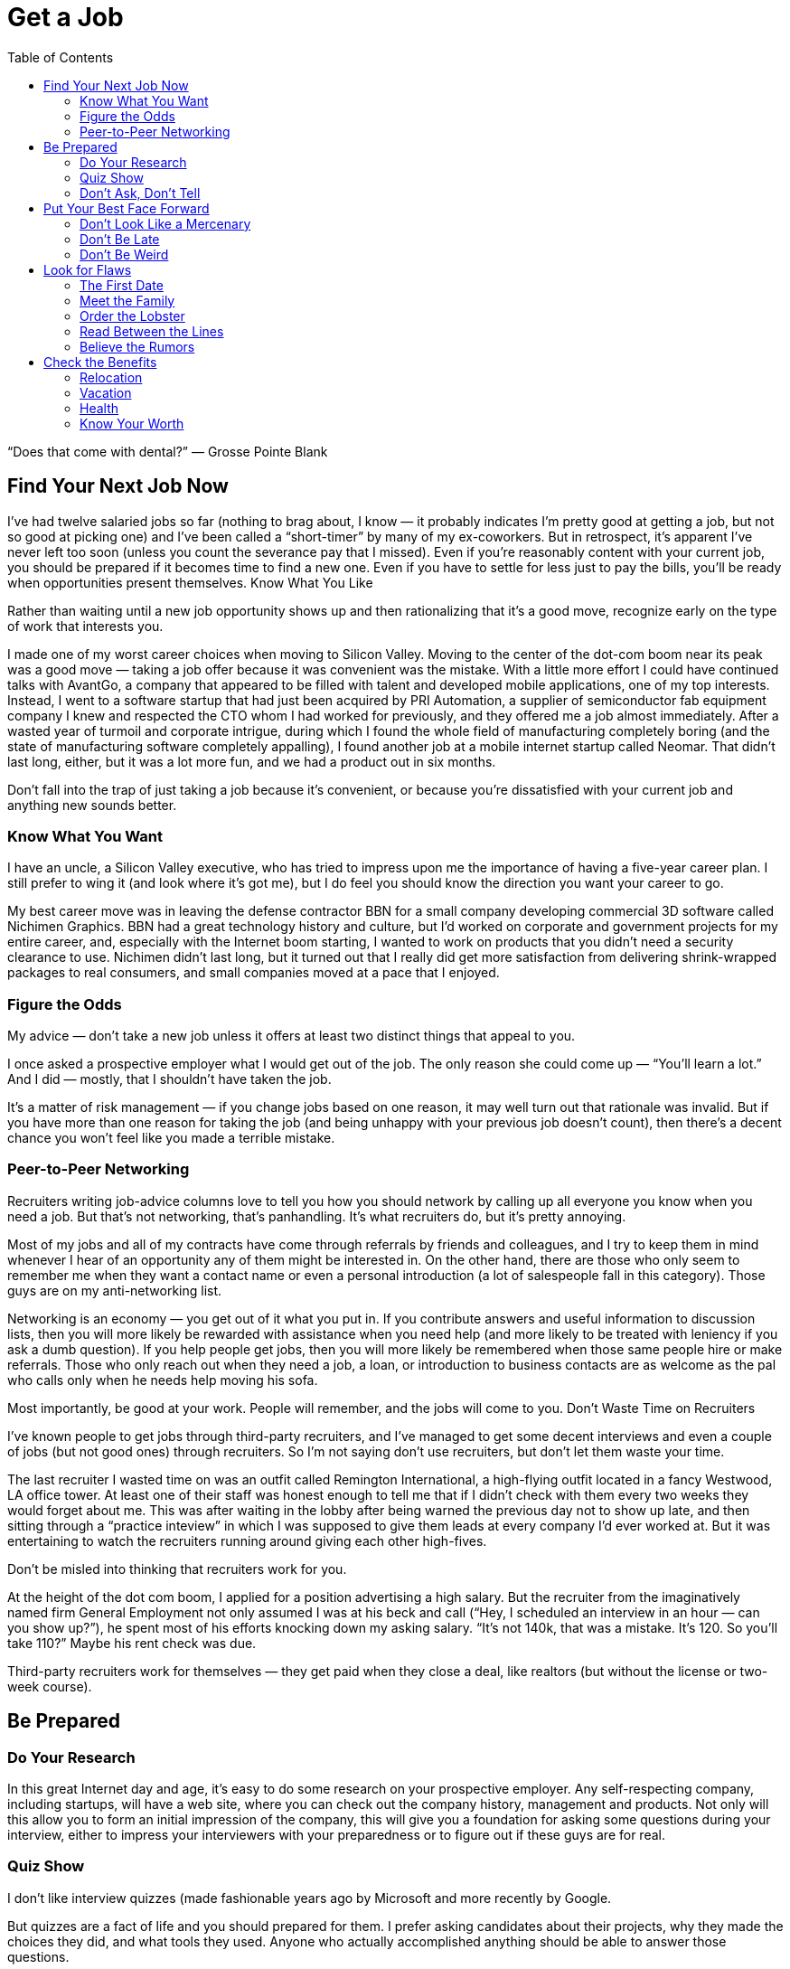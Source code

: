 :toc:

= Get a Job


“Does that come with dental?” — Grosse Pointe Blank

== Find Your Next Job Now

I’ve had twelve salaried jobs so far (nothing to brag about, I know — it probably indicates I’m pretty good at getting a job, but not so good at picking one) and I’ve been called a “short-timer” by many of my ex-coworkers. But in retrospect, it’s apparent I’ve never left too soon (unless you count the severance pay that I missed). Even if you’re reasonably content with your current job, you should be prepared if it becomes time to find a new one. Even if you have to settle for less just to pay the bills, you’ll be ready when opportunities present themselves.
Know What You Like

Rather than waiting until a new job opportunity shows up and then rationalizing that it’s a good move, recognize early on the type of work that interests you.

I made one of my worst career choices when moving to Silicon Valley. Moving to the center of the dot-com boom near its peak was a good move — taking a job offer because it was convenient was the mistake. With a little more effort I could have continued talks with AvantGo, a company that appeared to be filled with talent and developed mobile applications, one of my top interests. Instead, I went to a software startup that had just been acquired by PRI Automation, a supplier of semiconductor fab equipment company I knew and respected the CTO whom I had worked for previously, and they offered me a job almost immediately. After a wasted year of turmoil and corporate intrigue, during which I found the whole field of manufacturing completely boring (and the state of manufacturing software completely appalling), I found another job at a mobile internet startup called Neomar. That didn’t last long, either, but it was a lot more fun, and we had a product out in six months.

Don’t fall into the trap of just taking a job because it’s convenient, or because you’re dissatisfied with your current job and anything new sounds better.

=== Know What You Want

I have an uncle, a Silicon Valley executive, who has tried to impress upon me the importance of having a five-year career plan. I still prefer to wing it (and look where it’s got me), but I do feel you should know the direction you want your career to go.

My best career move was in leaving the defense contractor BBN for a small company developing commercial 3D software called Nichimen Graphics. BBN had a great technology history and culture, but I’d worked on corporate and government projects for my entire career, and, especially with the Internet boom starting, I wanted to work on products that you didn’t need a security clearance to use. Nichimen didn’t last long, but it turned out that I really did get more satisfaction from delivering shrink-wrapped packages to real consumers, and small companies moved at a pace that I enjoyed.

=== Figure the Odds

My advice — don’t take a new job unless it offers at least two distinct things that appeal to you.

I once asked a prospective employer what I would get out of the job. The only reason she could come up — “You’ll learn a lot.” And I did — mostly, that I shouldn’t have taken the job.

It’s a matter of risk management — if you change jobs based on one reason, it may well turn out that rationale was invalid. But if you have more than one reason for taking the job (and being unhappy with your previous job doesn’t count), then there’s a decent chance you won’t feel like you made a terrible mistake.

=== Peer-to-Peer Networking

Recruiters writing job-advice columns love to tell you how you should network by calling up all everyone you know when you need a job. But that’s not networking, that’s panhandling. It’s what recruiters do, but it’s pretty annoying.

Most of my jobs and all of my contracts have come through referrals by friends and colleagues, and I try to keep them in mind whenever I hear of an opportunity any of them might be interested in. On the other hand, there are those who only seem to remember me when they want a contact name or even a personal introduction (a lot of salespeople fall in this category). Those guys are on my anti-networking list.

Networking is an economy — you get out of it what you put in. If you contribute answers and useful information to discussion lists, then you will more likely be rewarded with assistance when you need help (and more likely to be treated with leniency if you ask a dumb question). If you help people get jobs, then you will more likely be remembered when those same people hire or make referrals. Those who only reach out when they need a job, a loan, or introduction to business contacts are as welcome as the pal who calls only when he needs help moving his sofa.

Most importantly, be good at your work. People will remember, and the jobs will come to you.
Don’t Waste Time on Recruiters

I’ve known people to get jobs through third-party recruiters, and I’ve managed to get some decent interviews and even a couple of jobs (but not good ones) through recruiters. So I’m not saying don’t use recruiters, but don’t let them waste your time.

The last recruiter I wasted time on was an outfit called Remington International, a high-flying outfit located in a fancy Westwood, LA office tower. At least one of their staff was honest enough to tell me that if I didn’t check with them every two weeks they would forget about me. This was after waiting in the lobby after being warned the previous day not to show up late, and then sitting through a “practice inteview” in which I was supposed to give them leads at every company I’d ever worked at. But it was entertaining to watch the recruiters running around giving each other high-fives.

Don’t be misled into thinking that recruiters work for you.

At the height of the dot com boom, I applied for a position advertising a high salary. But the recruiter from the imaginatively named firm General Employment not only assumed I was at his beck and call (“Hey, I scheduled an interview in an hour — can you show up?”), he spent most of his efforts knocking down my asking salary. “It’s not 140k, that was a mistake. It’s 120. So you’ll take 110?” Maybe his rent check was due.

Third-party recruiters work for themselves — they get paid when they close a deal, like realtors (but without the license or two-week course).

== Be Prepared

=== Do Your Research

In this great Internet day and age, it’s easy to do some research on your prospective employer. Any self-respecting company, including startups, will have a web site, where you can check out the company history, management and products. Not only will this allow you to form an initial impression of the company, this will give you a foundation for asking some questions during your interview, either to impress your interviewers with your preparedness or to figure out if these guys are for real.

=== Quiz Show

I don’t like interview quizzes (made fashionable years ago by Microsoft and more recently by Google.

But quizzes are a fact of life and you should prepared for them. I prefer asking candidates about their projects, why they made the choices they did, and what tools they used. Anyone who actually accomplished anything should be able to answer those questions.

During the height of the dot-com era, I interviewed a Java programmer who cited involvement in several Java web projects but could not name a single Java classes she used in any of those projects. And yet she expected close to a six-figure salary!

It’s easy to forget the various tools, languages and API’s that one encounters in a programming career, but take the time to review them and jog your memory before the interview.

One C++ game programmer I interviewed kept talking about “object orientated” programming. That was really distracting.

=== Don’t Ask, Don’t Tell

Important as it is to refrain from discussing race, sex and religion in the workplace, it is even more crucial to keep your opinions to yourself in the interview. There are plenty of federal regulations intended to prevent those factors from keeping you out of a job, so take advantage of that protection. If it means that much to you, you can inflict your opinions, pecadilloes and dogma on your coworkers-to-be when they’re stuck with you.

== Put Your Best Face Forward

This is stating the obvious, but make a good impression.

I interviewed a technical writer who was looking to make a move from Chicago to the bay area during the dot com boom. On the cover of the technical report he submitted as as a writing sample, “technical” was misspelled.

Cross your t’s and dot your i’s.

=== Don’t Look Like a Mercenary

Of course, money is important (unless you’re fortunate enough to be young, rich and stupid). But when you’re applying for a job, you should at least pretend that money is not your only motivation.

A coworker introduced me over a cheap dinner to a friend of his who expressed some interest in working for our company. His only real question to me was “how much does the job pay?”. Considering he didn’t have much to say about himself, and we weren’t a large company looking for a Level 2 Software Engineer with a specific pay grade, I had no idea and little interest in coming up with a figure. I couldn’t tell how good he was, but I was under the definite impression that his primary interest was in finding a higher salary.

=== Don’t Be Late

First impressions make a difference, and showing up late to an interview is just about the first possible bad impression you can make.

I used to have a terrible punctuality problem, but the worst was when I showed up a half hour late for an interview with iRobot — I left work at what I thought was the last possible momemnt and then crawled through commuter traffic all along the Charles River. For some reason, I seem to be more punctual these days, possibly because I no longer deal with Boston traffic, but also I try to get there a bit earlier, at least to scope out the lay of the land.

Scheduling yourself to arrive fifteen minutes to half an hour early gives you some safety margin — and if you do get there early, it gives you time to check out the office building and check out the surrounding area.

=== Don’t Be Weird

If you’re rich and weird, you’re eccentric. If you’re interviewing, keep a lid on it.

I conducted one of the most painful interviews of my life with a guy who started off by professing his infatuation with Asian women (“I love Asian women”, I believe were his exact words). I can only imagine he got started on that thread because the previous person who interviewed him was an Asian woman (and in management, to boot). It turns out that was the most interesting thing he had to say for the next very long hour.

== Look for Flaws

A new job is an investment — you are committing time in the expectation of gaining income, expertise and connections that will advance you in terms of career, finance and overall happiness. There is an opportunity cost in taking a new job — that is time you could spend elsewhere, learning other skills, completing other projects and meeting other people. So do your “due diligence”.

=== The First Date

Job interviews are like first dates. Everyone is on their best behavior, so any visible flaw you see will certainly be present several times over if you actually “hook up”.

I spent one interview listening to the general manager yelling into the phone at his subordinates. He assured me that he never did that with his engineers (not true) — nevertheless, I ended up buying an iPod to tune him out, and my final meeting at that company lasted three hours, much of it a high-volume blamefest. A company president with a similarly self-absorbed personality complained to be numerous times before I joined about the rudeness and insensitivity of programmers (at least we appreciate irony). That got pretty old after a while and again, when times got tough, the tough got accusatory.

If you see any disturbing behavior, imagine what it’s going to be like on the job, especially during stressful times.

=== Meet the Family

It’s not just the boss you have to worry about. Check out your prospective coworkers, and see if they’re hiding anyone in the closet. And get a feel for the company culture.

When I was working on a poorly managed defense project in suburban Maryland, insult was added to injury as I worked overtime with the flu while my coworkers attempted to engage me in “debates” on the evils of gay pedophiles (as opposed to straight ones), interracial marriage, how America was a Christian nation, and what Rush Limbaugh said last night.

A company culture might not just offend you — it can change you, for better or worse.

At my first job in Silicon Valley, I learned a thing or two about political infighting, but I felt dirty (and physicalyl a little ill), and the moments of wicked satisfaction didn’t make up for lost time. Later, I joined a game company filled with so much childish behavior (crying, foot stomping, throwing things — and that was the management) that I wanted to take my toys and go home.

=== Order the Lobster

One traditional date test is how much the guy is willing to spend. Hopefully, that is no longer the case in this modern day and age. But still, it’s something to watch out for when “dating” a prospective employer — a company that is cheap during the interview will be even more stingy with you as an employee, and particularly for small companies, it may be a sign of low operating funds.

Even companies that are not particularly generous will put on a good show during the interview, but I did have an interview with a company in New Jersey that didn’t even offer to reimburse me for taking a train to the interview from Boston (and back the same day). Combine that with their reluctance to give a specific offer when they expressed intereset in hiring me, I opted for a job that seemed less interesting but seemed to have more abundant and secure benefits.

Another employer kept asking me during my interview to think about the least amount of money I needed for my standard of living. In retrospect, I should have responded by asking them to consider the maximum amount of money they could spend on me. And then perhaps I wouldn’t have ended up getting the job, which involved a pay cut, reduced benefits, and ended up with me purchasing hardware for the project so I wouldn’t have to listen to the boss make a big deal about spending the money.

=== Read Between the Lines

Some ominous phrases:

“We’re a family.” The dysfunctional kind, like the ones in the Jerry Springer Show.

“We have a good core team.” Everyone else left.

“We won’t deliver a product until it’s ready.” We’re late.

“I know we can do this.” All evidence to the contrary.

“We’re in stealth mode.” We have no marketing.

“I’m really direct.” I’m really obnoxious.

“On occasion we need everyone to work extra hours.” We have a stupid schedule.

“We have some high-power management ready to come in at a later date.” After you dall all the work, you’re not getting promoted.

“You’re recommended by X? Then this is just a formality.” This place is really political.

“Don’t worry, I’ll take care of you.” Promises, promises.

In my experience, your best shot at avoiding politics (if that’s what you really want) is in startup companies that have less than twenty people. Once they grow to a certain size, then people start worrying more about their titles and turf then in getting something done and keeping the company alive. But if you’re more interested in structure and security, that might not be the right situation for you.

=== Believe the Rumors

The rumor mill is right. That’s not to say you should believe everything anyone says about a prospective employer. But the reputation of a company is propagated by numerous employees, customers, vendors and partners over the years.

So if the word on the street is to turn around and run the other direction, then do it.

== Check the Benefits

Don’t take any benefits for granted. I started my career at large corporations with standard benefits and relocation packages, so I’ve been caught by surprise a few times when dealing with small and even some medium-sized companies.

=== Relocation

When I got an offer from an interesting startup in California, I assumed they would reimburse me for my move from Boston, but fortunately I casually mentioned the issue just before I verbally accepted the offer. My manager-to-be was surprised by that assumption, but was quite reasonable and came back to me with a modification of the offer — an amount that didn’t quite cover the cost of relocation, but was still better than nothing.

With a much larger company numbering several thousand employees at the height of the dot-com boom, I again assumed that relocation was a standard part of the offer, but only after I formally accepted and called up the HR department did I learn that it wasn’t. After starting work, a coworker who just started said he had been relocated by the company, so I should have just made sure of this during the offer negotiation.

=== Vacation

When I started working, it seemed that three weeks of vacation was standard, and I even had one job that provided six weeks a year. But like all other benefits, you can’t take it for granted, anymore.

The first console game developer I joined lowballed me on the salary, which distracted me from noticing that they only offered five days of vacation. And they were pretty stingy with those — even after working every weekend, they would deduct a half day if I was out for an afternoon (and yet still worked the evening)

Some advice I’ve received but have yet to apply — when you’ve finished negotiating your salary, also negotiate your vacation. Particularly if you’ve had a long work history — there’s no reason you should start with an entry level amount of vacation.

=== Health

In the United States, it’s a lot easier to lose health coverage than gain it, so this is one area where you should pay special attention. First of all, check that health benefits are indeed available, as technically speaking, companies are not required to provide it. And those that do, may not not activate it immediately or may have certain restrictions.

For example, worked at one company that had just spun off from a major consumer electronics firm and still carried the same benefit packages — however, the health insurance did not start until one month after the start date. I believe this is fairly common in the entertainment industry.

Make sure your previous coverage will last up to the beginning of your new coverage. Short-term policies are convenient for this situation, but don’t waive or terminate your COBRA rights until you’ve established new insurance. If your new job falls through before your new coverage starts, you don’t want to compound that problem by not having health coverage.

=== Know Your Worth

I remember in particular one piece of advice at Texas Instruments, my first job right out of college — “You would be a fool not to keep track of your market value.” And this was from a distinguished computer engineer who’d been at that company for decades.

Industry salary surveys are a starting point, although the methodology is usually sketchy.

For example, I saw in one issue of the popular Game Developer magazine salary survey that none of the programmer salaries in the survey exceeded $200,000. Then if you read their explanation of the survey methodology, they note that they discarded all reported salaries over $200,000. Which means what? Nothing.

And I suspect that survey results are skewed high — if you feel good about your salary you’re more likely to respond to a survey than if you’re low-paid or unemployed.

You may be willing to trade off salary for other aspects of a job, but keep in mind, when you take a pay cut, it may not be easy to make up that difference later. Employers tend to negotiate based on your most recent salary, not your highest previous salary. And while employers are quite willing to point out that economic times are slow, the job market is not good, and the cost of living in their area may be lower than others, they are not quite so enthusiastic about offering more when times are hot and they are based in an expensive area.

The one time I took a significant pay cut for a new job, I regretted it. The decrease was even more significant if you consider the portion that was actually a signing bonus and returnable if I left the company for any reason during the first year, and if you count the markedly lower benefits. The company shares mentioned in the offer letter were conveniently forgotten by the employer, and the job turned out to be quite unpleasant. It didn’t take me long to feel stupid — right after I joined, my new boss rattled on about how she was willing to pay twice as much for others she was trying to recruit.

So if you’re taking a pay cut, be sure about what you’re getting in return.

And (this is old news now since the dot com bust) don’t do it just for the stock options.

When I left PRI, I didn’t bother to exercise the startup’s pre-IPO shares, reasoning that the money was better spent on a Dreamcast (and it was). When I left Neomar, I did exercise my options, but largely out of politeness — the stock certificate still sits on my wall today.

I will note, however, that employee stock purchase plans in a public company are a good deal. If always sell as soon as possible, you’ll make a little something.
